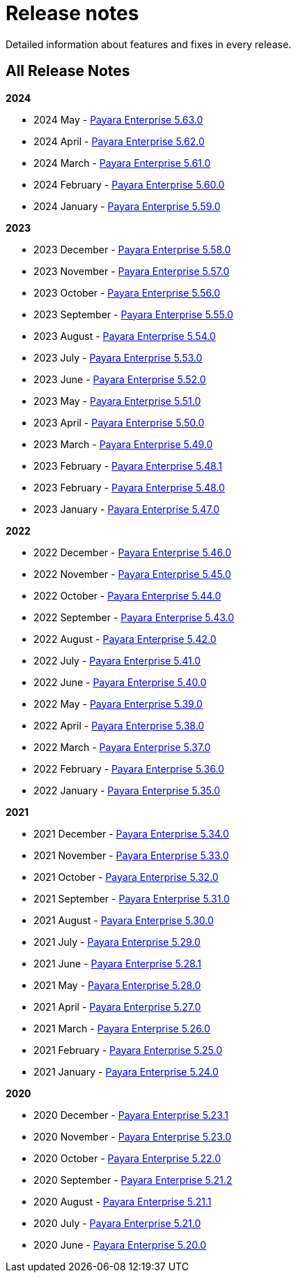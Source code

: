 [[release-notes]]
= Release notes

Detailed information about features and fixes in every release.

[[all-release-notes]]
== All Release Notes

*2024*

* 2024 May - xref:Release Notes/Release Notes 5.63.0.adoc[Payara Enterprise 5.63.0]
* 2024 April - xref:Release Notes/Release Notes 5.62.0.adoc[Payara Enterprise 5.62.0]
* 2024 March - xref:Release Notes/Release Notes 5.61.0.adoc[Payara Enterprise 5.61.0]
* 2024 February - xref:Release Notes/Release Notes 5.60.0.adoc[Payara Enterprise 5.60.0]
* 2024 January - xref:Release Notes/Release Notes 5.59.0.adoc[Payara Enterprise 5.59.0]

*2023*

* 2023 December - xref:Release Notes/Release Notes 5.58.0.adoc[Payara Enterprise 5.58.0]
* 2023 November - xref:Release Notes/Release Notes 5.57.0.adoc[Payara Enterprise 5.57.0]
* 2023 October - xref:Release Notes/Release Notes 5.56.0.adoc[Payara Enterprise 5.56.0]
* 2023 September - xref:Release Notes/Release Notes 5.55.0.adoc[Payara Enterprise 5.55.0]
* 2023 August - xref:Release Notes/Release Notes 5.54.0.adoc[Payara Enterprise 5.54.0]
* 2023 July - xref:Release Notes/Release Notes 5.53.0.adoc[Payara Enterprise 5.53.0]
* 2023 June - xref:Release Notes/Release Notes 5.52.0.adoc[Payara Enterprise 5.52.0]
* 2023 May - xref:Release Notes/Release Notes 5.51.0.adoc[Payara Enterprise 5.51.0]
* 2023 April - xref:Release Notes/Release Notes 5.50.0.adoc[Payara Enterprise 5.50.0]
* 2023 March - xref:Release Notes/Release Notes 5.49.0.adoc[Payara Enterprise 5.49.0]
* 2023 February - xref:Release Notes/Release Notes 5.48.1.adoc[Payara Enterprise 5.48.1]
* 2023 February - xref:Release Notes/Release Notes 5.48.0.adoc[Payara Enterprise 5.48.0]
* 2023 January - xref:Release Notes/Release Notes 5.47.0.adoc[Payara Enterprise 5.47.0]

*2022*

* 2022 December - xref:Release Notes/Release Notes 5.46.0.adoc[Payara Enterprise 5.46.0]
* 2022 November - xref:Release Notes/Release Notes 5.45.0.adoc[Payara Enterprise 5.45.0]
* 2022 October - xref:Release Notes/Release Notes 5.44.0.adoc[Payara Enterprise 5.44.0]
* 2022 September - xref:Release Notes/Release Notes 5.43.0.adoc[Payara Enterprise 5.43.0]
* 2022 August - xref:Release Notes/Release Notes 5.42.0.adoc[Payara Enterprise 5.42.0]
* 2022 July - xref:Release Notes/Release Notes 5.41.0.adoc[Payara Enterprise 5.41.0]
* 2022 June - xref:Release Notes/Release Notes 5.40.0.adoc[Payara Enterprise 5.40.0]
* 2022 May - xref:Release Notes/Release Notes 5.39.0.adoc[Payara Enterprise 5.39.0]
* 2022 April - xref:Release Notes/Release Notes 5.38.0.adoc[Payara Enterprise 5.38.0]
* 2022 March - xref:Release Notes/Release Notes 5.37.0.adoc[Payara Enterprise 5.37.0]
* 2022 February - xref:Release Notes/Release Notes 5.36.0.adoc[Payara Enterprise 5.36.0]
* 2022 January - xref:Release Notes/Release Notes 5.35.0.adoc[Payara Enterprise 5.35.0]

*2021*

* 2021 December - xref:Release Notes/Release Notes 5.34.0.adoc[Payara Enterprise 5.34.0]
* 2021 November - xref:Release Notes/Release Notes 5.33.0.adoc[Payara Enterprise 5.33.0]
* 2021 October - xref:Release Notes/Release Notes 5.32.0.adoc[Payara Enterprise 5.32.0]
* 2021 September - xref:Release Notes/Release Notes 5.31.0.adoc[Payara Enterprise 5.31.0]
* 2021 August - xref:Release Notes/Release Notes 5.30.0.adoc[Payara Enterprise 5.30.0]
* 2021 July - xref:Release Notes/Release Notes 5.29.0.adoc[Payara Enterprise 5.29.0]
* 2021 June - xref:Release Notes/Release Notes 5.28.1.adoc[Payara Enterprise 5.28.1]
* 2021 May - xref:Release Notes/Release Notes 5.28.0.adoc[Payara Enterprise 5.28.0]
* 2021 April - xref:Release Notes/Release Notes 5.27.0.adoc[Payara Enterprise 5.27.0]
* 2021 March - xref:Release Notes/Release Notes 5.26.0.adoc[Payara Enterprise 5.26.0]
* 2021 February - xref:Release Notes/Release Notes 5.25.0.adoc[Payara Enterprise 5.25.0]
* 2021 January - xref:Release Notes/Release Notes 5.24.0.adoc[Payara Enterprise 5.24.0]

*2020*

* 2020 December - xref:Release Notes/Release Notes 5.23.1.adoc[Payara Enterprise 5.23.1]
* 2020 November - xref:Release Notes/Release Notes 5.23.0.adoc[Payara Enterprise 5.23.0]
* 2020 October - xref:Release Notes/Release Notes 5.22.0.adoc[Payara Enterprise 5.22.0]
* 2020 September - xref:Release Notes/Release Notes 5.21.2.adoc[Payara Enterprise 5.21.2]
* 2020 August - xref:Release Notes/Release Notes 5.21.1.adoc[Payara Enterprise 5.21.1]
* 2020 July - xref:Release Notes/Release Notes 5.21.0.adoc[Payara Enterprise 5.21.0]
* 2020 June - xref:Release Notes/Release Notes 5.20.0.adoc[Payara Enterprise 5.20.0]
